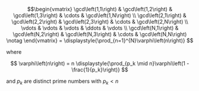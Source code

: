 #+OPTIONS: tex:t
#+STARTUP: latexpreview
#+LaTeX_HEADER: \usepackage{amsmath}

$$\begin{vmatrix} 
\gcd\left(1,1\right) & \gcd\left(1,2\right) & \gcd\left(1,3\right) & \cdots & \gcd\left(1,N\right) \\
\gcd\left(2,1\right) & \gcd\left(2,2\right) & \gcd\left(2,3\right) & \cdots & \gcd\left(2,N\right) \\
\vdots               & \vdots               & \vdots               & \ddots & \vdots               \\
\gcd\left(N,1\right) & \gcd\left(N,2\right) & \gcd\left(N,3\right) & \cdots & \gcd\left(N,N\right) \notag
\end{vmatrix}
=
\displaystyle{\prod_{n=1}^{N}\varphi\left(n\right)}
$$

where

$$
\varphi\left(n\right)
=
n \displaystyle{\prod_{p_k \mid n}\varphi\left(1 - \frac{1}{p_k}\right)}
$$

and $p_k$ are distinct prime numbers with $p_k < n$

